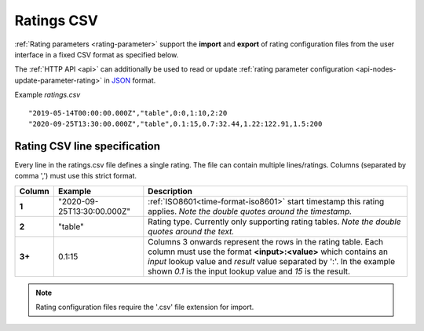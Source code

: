.. _ratings-format-csv:

Ratings CSV
============

:ref:`Rating parameters <rating-parameter>` support the **import** and **export** of rating configuration files from the user interface in a fixed CSV format as specified below.

The :ref:`HTTP API <api>` can additionally be used to read or update :ref:`rating parameter configuration <api-nodes-update-parameter-rating>` in `JSON <http://json.org>`_ format.

Example *ratings.csv* ::
    
    "2019-05-14T00:00:00.000Z","table",0:0,1:10,2:20
    "2020-09-25T13:30:00.000Z","table",0.1:15,0.7:32.44,1.22:122.91,1.5:200


.. only:: not latex

    |
    

Rating CSV line specification
------------------------------

Every line in the ratings.csv file defines a single rating. The file can contain multiple lines/ratings.
Columns (separated by comma ',') must use this strict format.

.. table::
    :class: table-fluid

    ======    ==============================    ==============================================
    Column    Example                           Description
    ======    ==============================    ==============================================
    **1**     "2020-09-25T13:30:00.000Z"        :ref:`ISO8601<time-format-iso8601>` start 
                                                timestamp this rating applies. 
                                                *Note the double quotes around the timestamp.*

    **2**     "table"                           Rating type. Currently only supporting rating 
                                                tables. 
                                                *Note the double quotes around the text.*

    **3+**    0.1:15                            Columns 3 onwards represent the rows in the 
                                                rating table. Each column must use the format
                                                **<input>:<value>** which contains an 
                                                *input* lookup value and *result* value 
                                                separated by ':'. 
                                                In the example shown *0.1* is the input 
                                                lookup value and *15* is the result.
    ======    ==============================    ==============================================

.. note:: Rating configuration files require the '.csv' file extension for import.

.. raw:: latex

    \newpage
